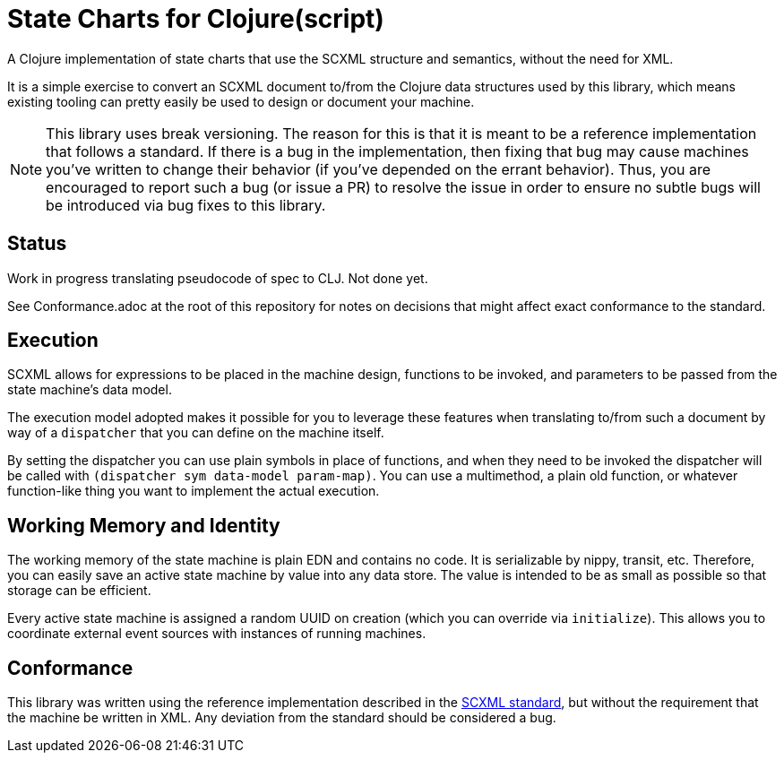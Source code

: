 = State Charts for Clojure(script)

A Clojure implementation of state charts that use the SCXML
structure and semantics, without the need for XML.

It is a simple exercise to convert an SCXML document to/from the
Clojure data structures used by this library, which
means existing tooling can pretty easily be used to design or
document your machine.

NOTE: This library uses break versioning. The reason for this is that it is
meant to be a reference implementation that follows a standard. If there is
a bug in the implementation, then fixing that bug may cause machines you've
written to change their behavior (if you've depended on the errant behavior).
Thus, you are encouraged to report such a bug (or issue a PR) to resolve
the issue in order to ensure no subtle bugs will be introduced via bug
fixes to this library.

== Status

Work in progress translating pseudocode of spec to CLJ. Not done yet.

See Conformance.adoc at the root of this repository for notes on
decisions that might affect exact conformance to the standard.

== Execution

SCXML allows for expressions to be placed in the machine design, functions
to be invoked, and parameters to be passed from the state machine's data model.

The execution model adopted makes it possible for you to leverage these
features when translating to/from such a document by way of a
`dispatcher` that you can define on the machine itself.

By setting the dispatcher you can use plain symbols in place of functions,
and when they need to be invoked the dispatcher will be called with
`(dispatcher sym data-model param-map)`. You can use a multimethod,
a plain old function, or whatever function-like thing you want to implement
the actual execution.

== Working Memory and Identity

The working memory of the state machine is plain EDN and contains no code.
It is serializable by nippy, transit, etc. Therefore, you can easily save
an active state machine by value into any data store. The value
is intended to be as small as possible so that storage can be efficient.

Every active state machine is assigned a random UUID on creation (which you
can override via `initialize`). This allows you to coordinate external
event sources with instances of running machines.

== Conformance

This library was written using the reference implementation described in
the https://www.w3.org/TR/scxml[SCXML standard], but without the requirement
that the machine be written in XML. Any deviation from the standard should
be considered a bug.
